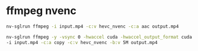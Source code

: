 #+STARTUP: showall
* ffmpeg nvenc

#+begin_src sh
nv-sglrun ffmpeg -i input.mp4 -c:v hevc_nvenc -c:a aac output.mp4
#+end_src

#+begin_src sh
nv-sglrun ffmpeg -y -vsync 0 -hwaccel cuda -hwaccel_output_format cuda \
-i input.mp4 -c:a copy -c:v hevc_nvenc -b:v 5M output.mp4
#+end_src
